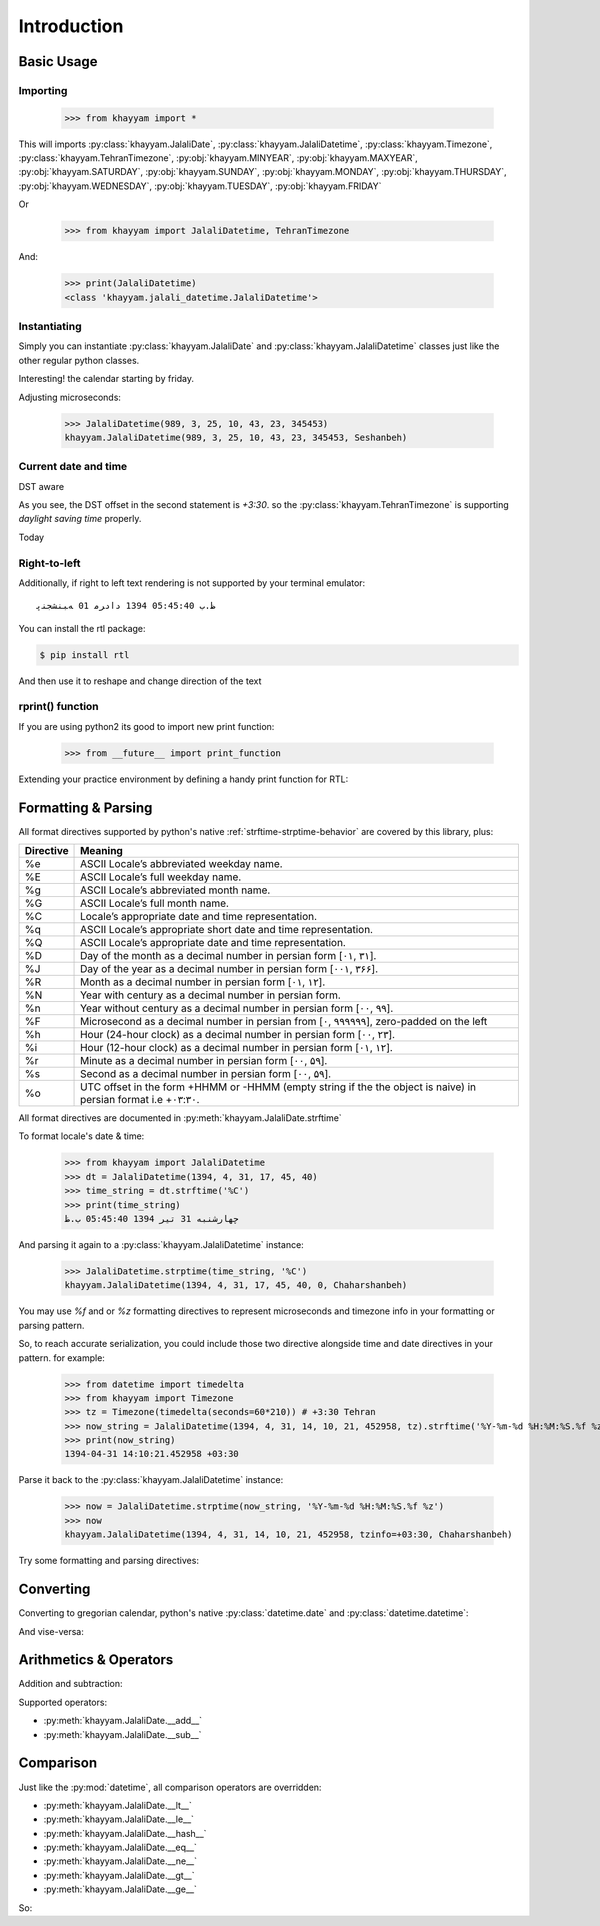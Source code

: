 Introduction
============

Basic Usage
-----------

Importing
^^^^^^^^^

  >>> from khayyam import *

This will imports
:py:class:`khayyam.JalaliDate`,
:py:class:`khayyam.JalaliDatetime`,
:py:class:`khayyam.Timezone`,
:py:class:`khayyam.TehranTimezone`,
:py:obj:`khayyam.MINYEAR`,
:py:obj:`khayyam.MAXYEAR`,
:py:obj:`khayyam.SATURDAY`,
:py:obj:`khayyam.SUNDAY`,
:py:obj:`khayyam.MONDAY`,
:py:obj:`khayyam.THURSDAY`,
:py:obj:`khayyam.WEDNESDAY`,
:py:obj:`khayyam.TUESDAY`,
:py:obj:`khayyam.FRIDAY`

Or

  >>> from khayyam import JalaliDatetime, TehranTimezone

And:


  >>> print(JalaliDatetime)
  <class 'khayyam.jalali_datetime.JalaliDatetime'>

Instantiating
^^^^^^^^^^^^^

Simply you can instantiate :py:class:`khayyam.JalaliDate`
and :py:class:`khayyam.JalaliDatetime` classes just like the other regular python classes.


.. doctest::

  >>> JalaliDate(1345)
  khayyam.JalaliDate(1345, 1, 1, Doshanbeh)

  >>> JalaliDate(427, 2, 28) # Khayyam's birthday
  khayyam.JalaliDate(427, 2, 28, Panjshanbeh)

  >>> JalaliDate(1345, 12, 30) # doctest: +SKIP
  ValueError: .... # So, it's not a leap year!

  >>> JalaliDate(1346, 12, 30) # A leap year.
  khayyam.JalaliDate(1346, 12, 30, Chaharshanbeh)

  >>> JalaliDatetime()
  khayyam.JalaliDatetime(1, 1, 1, 0, 0, 0, 0, Jomeh)

Interesting! the calendar starting by friday.

Adjusting microseconds:

  >>> JalaliDatetime(989, 3, 25, 10, 43, 23, 345453)
  khayyam.JalaliDatetime(989, 3, 25, 10, 43, 23, 345453, Seshanbeh)

Current date and time
^^^^^^^^^^^^^^^^^^^^^

.. doctest::

  >>> JalaliDatetime.now() # doctest: +SKIP
  khayyam.JalaliDatetime(1394, 4, 30, 20, 49, 55, 205834, Seshanbeh)

  >>> print(JalaliDatetime.now())) # doctest: +SKIP
  1394-04-30 20:56:20.991585


DST aware

.. doctest::

  >>> print(JalaliDatetime.now(TehranTimezone())) # doctest: +SKIP
  1394-04-30 19:59:12.935506+04:30

  >>> print(JalaliDatetime.now(TehranTimezone()) - timedelta(days=6*30)) # doctest: +SKIP
  1393-11-02 20:01:11.663719+03:30

As you see, the DST offset in the second statement is `+3:30`. so
the :py:class:`khayyam.TehranTimezone` is supporting `daylight saving time` properly.

Today

.. doctest::

  >>> JalaliDate.today() # doctest: +SKIP
  khayyam.JalaliDate(1394, 4, 30, Seshanbeh)

  >>> print(JalaliDate.today()) # doctest: +SKIP
  1394-4-30

  >>> print(JalaliDate.today().strftime('%A %d %B %Y')) # doctest: +SKIP
  چهارشنبه 31 تیر 1394

  >>> print(JalaliDate(1394, 5, 1).strftime('%A %D %B %N'))
  پنجشنبه ۰۱ مرداد ۱۳۹۴



Right-to-left
^^^^^^^^^^^^^

Additionally, if right to left text rendering is not supported by your terminal emulator::

  ﻅ.ﺏ 05:45:40 1394 ﺩاﺩﺮﻣ 01 ﻪﺒﻨﺸﺠﻨﭘ

You can install the rtl package:

.. code-block:: console

  $ pip install rtl

And then use it to reshape and change direction of the text

.. doctest::

  >>> from rtl import rtl
  >>> print(rtl(JalaliDatetime(1394, 5, 1, 17, 45, 40).strftime('%C'))) # doctest: +SKIP
  پنجشنبه 01 مرداد 1394 05:45:40 ب.ظ

rprint() function
^^^^^^^^^^^^^^^^^

If you are using python2 its good to import new print function:

  >>> from __future__ import print_function

Extending your practice environment by defining a handy print function for RTL:

.. doctest::

  >>> def rprint(s):
  ...     print(rtl(s))

  >>> rprint(JalaliDatetime(1394, 5, 1, 17, 45, 40).strftime('%C')) # doctest: +SKIP
  پنجشنبه 01 مرداد 1394 05:45:40 ب.ظ

Formatting & Parsing
--------------------

All format directives supported by python's native :ref:`strftime-strptime-behavior` are covered by this library, plus:

=========     =======
Directive     Meaning
=========     =======
%e	          ASCII Locale’s abbreviated weekday name.
%E	          ASCII Locale’s full weekday name.
%g	          ASCII Locale’s abbreviated month name.
%G	          ASCII Locale’s full month name.
%C	          Locale’s appropriate date and time representation.
%q	          ASCII Locale’s appropriate short date and time representation.
%Q	          ASCII Locale’s appropriate date and time representation.
%D            Day of the month as a decimal number in persian form [۰۱, ۳۱].
%J            Day of the year as a decimal number in persian form [۰۰۱, ۳۶۶].
%R            Month as a decimal number in persian form [۰۱, ۱۲].
%N            Year with century as a decimal number in persian form.
%n            Year without century as a decimal number in persian form [۰۰, ۹۹].
%F            Microsecond as a decimal number in persian from [۰, ۹۹۹۹۹۹], zero-padded on the left
%h            Hour (24-hour clock) as a decimal number in persian form [۰۰, ۲۳].
%i            Hour (12-hour clock) as a decimal number in persian form [۰۱, ۱۲].
%r            Minute as a decimal number in persian form [۰۰, ۵۹].
%s            Second as a decimal number in persian form [۰۰, ۵۹].
%o            UTC offset in the form +HHMM or -HHMM (empty string if the the object is naive) in persian format i.e +۰۳:۳۰.
=========     =======

All format directives are documented in :py:meth:`khayyam.JalaliDate.strftime`

To format locale's date & time:

  >>> from khayyam import JalaliDatetime
  >>> dt = JalaliDatetime(1394, 4, 31, 17, 45, 40)
  >>> time_string = dt.strftime('%C')
  >>> print(time_string)
  چهارشنبه 31 تیر 1394 05:45:40 ب.ظ


And parsing it again to a :py:class:`khayyam.JalaliDatetime` instance:

  >>> JalaliDatetime.strptime(time_string, '%C')
  khayyam.JalaliDatetime(1394, 4, 31, 17, 45, 40, 0, Chaharshanbeh)


You may use `%f` and or `%z` formatting directives to represent
microseconds and timezone info in your formatting or parsing pattern.

So, to reach accurate serialization, you could include those two
directive alongside time and date directives in your pattern. for example:

  >>> from datetime import timedelta
  >>> from khayyam import Timezone
  >>> tz = Timezone(timedelta(seconds=60*210)) # +3:30 Tehran
  >>> now_string = JalaliDatetime(1394, 4, 31, 14, 10, 21, 452958, tz).strftime('%Y-%m-%d %H:%M:%S.%f %z')
  >>> print(now_string)
  1394-04-31 14:10:21.452958 +03:30

Parse it back to the :py:class:`khayyam.JalaliDatetime` instance:

  >>> now = JalaliDatetime.strptime(now_string, '%Y-%m-%d %H:%M:%S.%f %z')
  >>> now
  khayyam.JalaliDatetime(1394, 4, 31, 14, 10, 21, 452958, tzinfo=+03:30, Chaharshanbeh)


Try some formatting and parsing directives:

.. doctest::

  >>> now = JalaliDatetime(1394, 4, 31)
  >>> print(now.strftime('%a %d %B %y'))
  چ 31 تیر 94

  >>> print(now.strftime('%A %d %b %Y'))
  چهارشنبه 31 تی 1394

  >>> from khayyam import TehranTimezone
  >>> print(now.astimezone(TehranTimezone()).strftime('%A %d %B %Y %Z'))
  چهارشنبه 31 تیر 1394 Iran/Tehran

Converting
----------

Converting to gregorian calendar, python's native
:py:class:`datetime.date` and :py:class:`datetime.datetime`:

.. doctest::

  >>> from datetime import date, datetime
  >>> from khayyam import JalaliDate, JalaliDatetime, TehranTimezone

  >>> JalaliDate(1394, 4, 31).todate()
  datetime.date(2015, 7, 22)

  >>> now = JalaliDatetime(1394, 4, 31, 15, 38, 6, 37269)
  >>> now.todate()
  datetime.date(2015, 7, 22)

  >>> now.todatetime()
  datetime.datetime(2015, 7, 22, 15, 38, 6, 37269)

And vise-versa:

.. doctest::

  >>> JalaliDatetime.fromdatetime(datetime(2015, 7, 22, 14, 47, 9, 821830))
  khayyam.JalaliDatetime(1394, 4, 31, 14, 47, 9, 821830, Chaharshanbeh)

  >>> JalaliDatetime.fromdatetime(datetime(2015, 7, 22, 14, 47, 9, 821830, TehranTimezone()))
  khayyam.JalaliDatetime(1394, 4, 31, 14, 47, 9, 821830, tzinfo=+03:30±60, Chaharshanbeh)

  >>> JalaliDate.fromdate(date(2015, 7, 22))
  khayyam.JalaliDate(1394, 4, 31, Chaharshanbeh)


Arithmetics & Operators
-----------------------

Addition and subtraction:

.. doctest::

  >>> from datetime import timedelta
  >>> from khayyam import JalaliDate, JalaliDatetime
  >>> now = JalaliDatetime(1394, 4, 31, 16, 17, 31, 374398)
  >>> now
  khayyam.JalaliDatetime(1394, 4, 31, 16, 17, 31, 374398, Chaharshanbeh)

  >>> now + timedelta(days=1)
  khayyam.JalaliDatetime(1394, 5, 1, 16, 17, 31, 374398, Panjshanbeh)

  >>> now + timedelta(seconds=3600)
  khayyam.JalaliDatetime(1394, 4, 31, 17, 17, 31, 374398, Chaharshanbeh)

  >>> now - timedelta(seconds=3600)
  khayyam.JalaliDatetime(1394, 4, 31, 15, 17, 31, 374398, Chaharshanbeh)

  >>> yesterday = now - timedelta(1)
  >>> yesterday
  khayyam.JalaliDatetime(1394, 4, 30, 16, 17, 31, 374398, Seshanbeh)

  >>> now - yesterday
  datetime.timedelta(1)

  >>> JalaliDatetime.now() - now # doctest: +SKIP
  datetime.timedelta(0, 478, 328833) # 478 seconds taken to writing this section


Supported operators:

* :py:meth:`khayyam.JalaliDate.__add__`
* :py:meth:`khayyam.JalaliDate.__sub__`



Comparison
----------

Just like the :py:mod:`datetime`, all comparison operators are overridden:

* :py:meth:`khayyam.JalaliDate.__lt__`
* :py:meth:`khayyam.JalaliDate.__le__`
* :py:meth:`khayyam.JalaliDate.__hash__`
* :py:meth:`khayyam.JalaliDate.__eq__`
* :py:meth:`khayyam.JalaliDate.__ne__`
* :py:meth:`khayyam.JalaliDate.__gt__`
* :py:meth:`khayyam.JalaliDate.__ge__`

So:

.. doctest::

  >>> now > yesterday
  True

  >>> now != yesterday
  True

  >>> now.todate() == yesterday.todate()
  False